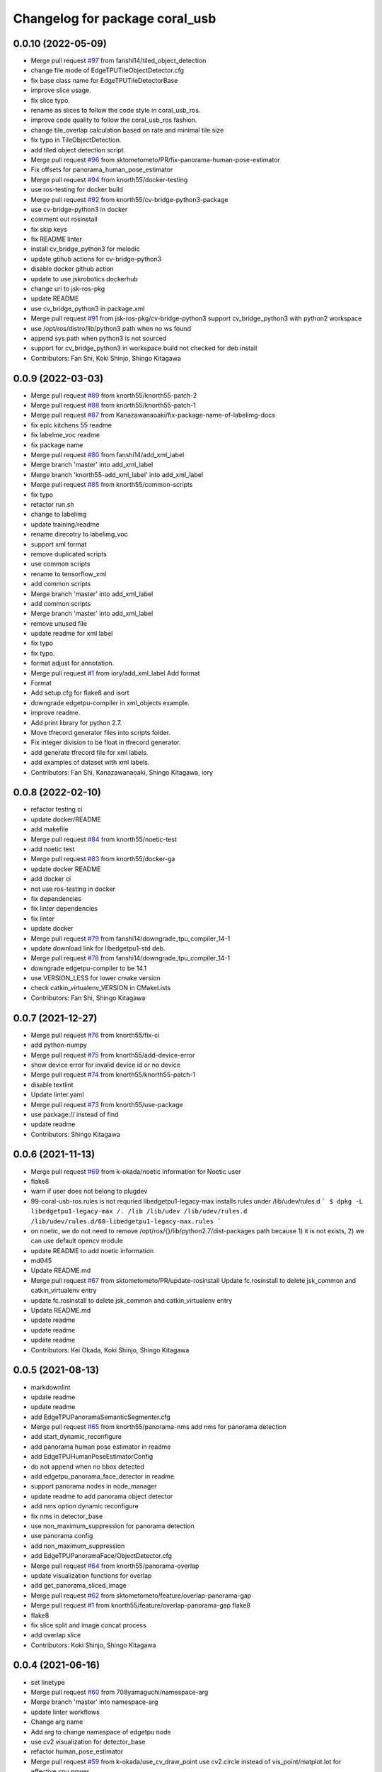^^^^^^^^^^^^^^^^^^^^^^^^^^^^^^^
Changelog for package coral_usb
^^^^^^^^^^^^^^^^^^^^^^^^^^^^^^^

0.0.10 (2022-05-09)
-------------------
* Merge pull request `#97 <https://github.com/jsk-ros-pkg/coral_usb_ros/issues/97>`_ from fanshi14/tiled_object_detection
* change file mode of EdgeTPUTileObjectDetector.cfg
* fix base class name for EdgeTPUTileDetectorBase
* improve slice usage.
* fix slice typo.
* rename as slices to follow the code style in coral_usb_ros.
* improve code quality to follow the coral_usb_ros fashion.
* change tile_overlap calculation based on rate and minimal tile size
* fix typo in TileObjectDetection.
* add tiled object detection script.
* Merge pull request `#96 <https://github.com/jsk-ros-pkg/coral_usb_ros/issues/96>`_ from sktometometo/PR/fix-panorama-human-pose-estimator
* Fix offsets for panorama_human_pose_estimator
* Merge pull request `#94 <https://github.com/jsk-ros-pkg/coral_usb_ros/issues/94>`_ from knorth55/docker-testing
* use ros-testing for docker build
* Merge pull request `#92 <https://github.com/jsk-ros-pkg/coral_usb_ros/issues/92>`_ from knorth55/cv-bridge-python3-package
* use cv-bridge-python3 in docker
* comment out rosinstall
* fix skip keys
* fix README linter
* install cv_bridge_python3 for melodic
* update gtihub actions for cv-bridge-python3
* disable docker github action
* update to use jskrobotics dockerhub
* change uri to jsk-ros-pkg
* update README
* use cv_bridge_python3 in package.xml
* Merge pull request `#91 <https://github.com/jsk-ros-pkg/coral_usb_ros/issues/91>`_ from jsk-ros-pkg/cv-bridge-python3
  support cv_bridge_python3 with python2 workspace
* use /opt/ros/distro/lib/python3 path when no ws found
* append sys.path when python3 is not sourced
* support for cv_bridge_python3 in workspace build
  not checked for deb install
* Contributors: Fan Shi, Koki Shinjo, Shingo Kitagawa

0.0.9 (2022-03-03)
------------------
* Merge pull request `#89 <https://github.com/knorth55/coral_usb_ros/issues/89>`_ from knorth55/knorth55-patch-2
* Merge pull request `#88 <https://github.com/knorth55/coral_usb_ros/issues/88>`_ from knorth55/knorth55-patch-1
* Merge pull request `#87 <https://github.com/knorth55/coral_usb_ros/issues/87>`_ from Kanazawanaoaki/fix-package-name-of-labelimg-docs
* fix epic kitchens 55 readme
* fix labelme_voc readme
* fix package name
* Merge pull request `#80 <https://github.com/knorth55/coral_usb_ros/issues/80>`_ from fanshi14/add_xml_label
* Merge branch 'master' into add_xml_label
* Merge branch 'knorth55-add_xml_label' into add_xml_label
* Merge pull request `#85 <https://github.com/knorth55/coral_usb_ros/issues/85>`_ from knorth55/common-scripts
* fix typo
* retactor run.sh
* change to labelimg
* update training/readme
* rename direcotry to labelimg_voc
* support xml format
* remove duplicated scripts
* use common scripts
* rename to tensorflow_xml
* add common scripts
* Merge branch 'master' into add_xml_label
* add common scripts
* Merge branch 'master' into add_xml_label
* remove unused file
* update readme for xml label
* fix typo
* fix typo.
* format adjust for annotation.
* Merge pull request `#1 <https://github.com/knorth55/coral_usb_ros/issues/1>`_ from iory/add_xml_label
  Add format
* Format
* Add setup.cfg for flake8 and isort
* downgrade edgetpu-compiler in xml_objects example.
* improve readme.
* Add print library for python 2.7.
* Move tfrecord generator files into scripts folder.
* Fix integer division to be float in tfrecord generator.
* add generate tfrecord file for xml labels.
* add examples of dataset with xml labels.
* Contributors: Fan Shi, Kanazawanaoaki, Shingo Kitagawa, iory

0.0.8 (2022-02-10)
------------------
* refactor testing ci
* update docker/README
* add makefile
* Merge pull request `#84 <https://github.com/knorth55/coral_usb_ros/issues/84>`_ from knorth55/noetic-test
* add noetic test
* Merge pull request `#83 <https://github.com/knorth55/coral_usb_ros/issues/83>`_ from knorth55/docker-ga
* update docker README
* add docker ci
* not use ros-testing in docker
* fix dependencies
* fix linter dependencies
* fix linter
* update docker
* Merge pull request `#79 <https://github.com/knorth55/coral_usb_ros/issues/79>`_ from fanshi14/downgrade_tpu_compiler_14-1
* update download link for libedgetpu1-std deb.
* Merge pull request `#78 <https://github.com/knorth55/coral_usb_ros/issues/78>`_ from fanshi14/downgrade_tpu_compiler_14-1
* downgrade edgetpu-compiler to be 14.1
* use VERSION_LESS for lower cmake version
* check catkin_virtualenv_VERSION in CMakeLists
* Contributors: Fan Shi, Shingo Kitagawa

0.0.7 (2021-12-27)
------------------
* Merge pull request `#76 <https://github.com/knorth55/coral_usb_ros/issues/76>`_ from knorth55/fix-ci
* add python-numpy
* Merge pull request `#75 <https://github.com/knorth55/coral_usb_ros/issues/75>`_ from knorth55/add-device-error
* show device error for invalid device id or no device
* Merge pull request `#74 <https://github.com/knorth55/coral_usb_ros/issues/74>`_ from knorth55/knorth55-patch-1
* disable textlint
* Update linter.yaml
* Merge pull request `#73 <https://github.com/knorth55/coral_usb_ros/issues/73>`_ from knorth55/use-package
* use package:// instead of find
* update readme
* Contributors: Shingo Kitagawa

0.0.6 (2021-11-13)
------------------
* Merge pull request `#69 <https://github.com/knorth55/coral_usb_ros/issues/69>`_ from k-okada/noetic
  Information for Noetic user
* flake8
* warn if user does not belong to plugdev
* 99-coral-usb-ros.rules is not requried
  libedgetpu1-legacy-max installs rules under /lib/udev/rules.d
  ```
  $ dpkg -L libedgetpu1-legacy-max
  /.
  /lib
  /lib/udev
  /lib/udev/rules.d
  /lib/udev/rules.d/60-libedgetpu1-legacy-max.rules
  ```
* on noetic, we do not need to remove /opt/ros/{}/lib/python2.7/dist-packages path because 1) it is not exists, 2) we can use default opencv module
* update README to add noetic information
* md045
* Update README.md
* Merge pull request `#67 <https://github.com/knorth55/coral_usb_ros/issues/67>`_ from sktometometo/PR/update-rosinstall
  Update fc.rosinstall to delete jsk_common and catkin_virtualenv entry
* update fc.rosinstall to delete jsk_common and catkin_virtualenv entry
* Update README.md
* update readme
* update readme
* update readme
* Contributors: Kei Okada, Koki Shinjo, Shingo Kitagawa

0.0.5 (2021-08-13)
------------------
* markdownlint
* update readme
* update readme
* add EdgeTPUPanoramaSemanticSegmenter.cfg
* Merge pull request `#65 <https://github.com/knorth55/coral_usb_ros/issues/65>`_ from knorth55/panorama-nms
  add nms for panorama detection
* add start_dynamic_reconfigure
* add panorama human pose estimator in readme
* add EdgeTPUHumanPoseEstimatorConfig
* do not append when no bbox detected
* add edgetpu_panorama_face_detector in readme
* support panorama nodes in node_manager
* update readme to add panorama object detector
* add nms option dynamic reconfigure
* fix nms in detector_base
* use non_maximum_suppression for panorama detection
* use panorama config
* add non_maximum_suppression
* add EdgeTPUPanoramaFace/ObjectDetector.cfg
* Merge pull request `#64 <https://github.com/knorth55/coral_usb_ros/issues/64>`_ from knorth55/panorama-overlap
* update visualization functions for overlap
* add get_panorama_sliced_image
* Merge pull request `#62 <https://github.com/knorth55/coral_usb_ros/issues/62>`_ from sktometometo/feature/overlap-panorama-gap
* Merge pull request `#1 <https://github.com/knorth55/coral_usb_ros/issues/1>`_ from knorth55/feature/overlap-panorama-gap
  flake8
* flake8
* fix slice split and image concat process
* add overlap slice
* Contributors: Koki Shinjo, Shingo Kitagawa

0.0.4 (2021-06-16)
------------------
* set linetype
* Merge pull request `#60 <https://github.com/knorth55/coral_usb_ros/issues/60>`_ from 708yamaguchi/namespace-arg
* Merge branch 'master' into namespace-arg
* update linter workflows
* Change arg name
* Add arg to change namespace of edgetpu node
* use cv2 visualization for detector_base
* refactor human_pose_estimator
* Merge pull request `#59 <https://github.com/knorth55/coral_usb_ros/issues/59>`_ from k-okada/use_cv_draw_point
  use cv2.circle instead of vis_point/matplot.lot for effective cpu power
* use cv2.circle instead of vis_point/matplot.lot for effective cpu resources
* Merge pull request `#58 <https://github.com/knorth55/coral_usb_ros/issues/58>`_ from shmpwk/fix-model-label
  Change the way model file (and label file) are loaded for object detector and face detector
* use resource_retriever
* refactor detector_base
* refactor model path
* update README.md
* fix dynamic parameters
* update cfg
* Merge branch 'master' into fix-model-label
* edit readme for EdgeTPUFaceDetector param
* change the representation of model_file to adapt dynamic reconfigure for EdgeTPUFaceDetector
* change for EdgeTPUPanoramaObjectDetector
* change dynamic parameters
* ignore to commit __pycache\_\_
* change the representation of model_file and label_file to adapt to dynamic recongirure of EdgeTPUObjectDetector
* Contributors: Kei Okada, Naoya Yamaguchi, Shingo Kitagawa, Shumpei Wakabayashi, shmpwk

0.0.3 (2021-03-20)
------------------
* use lower version of pillow
* update pillows
* fix typo
* Merge pull request `#56 <https://github.com/knorth55/coral_usb_ros/issues/56>`_ from ishiguroJSK/patch-1
* Update README.md
* Update README.md
* Update README.md
* add overlap arguments
* fix panorama semantic_segmenter
* update default n_split arg
* pdate default n_split parameter
* add get_panorama_slices
* fix typo
* add edgetpu_panorama_semantic_segmenter
* refactor human_pose_estimator and detector_base
* return empty when no result is detected
* reshape points
* fix typo in human_pose_estimator
* add edgetpu_panorama_face_detector
* use n_split
* hacking
* remove panorama_detector_base.py
* add edgetpu_panorama_human_pose_estimator
* refactor panorama_detector_base
* add _process_result
* refactor detector_base
* add _estimate_pose
* add panorama_detector_base and panorama_object_detector
* add _detect_objects
* fix typo
* fix typo
* fix readme
* update reademe
* do not run jscpd linter
* fix dynamic_reconfigure namespace `#53 <https://github.com/knorth55/coral_usb_ros/issues/53>`_
  related to https://github.com/ros-visualization/rqt_reconfigure/issues/92
* Merge pull request `#50 <https://github.com/knorth55/coral_usb_ros/issues/50>`_ from knorth55/device-path
* add device_id
* ad knorth55/project-posenet
* remove posenet
* move all param in yaml and add yaml arg
* add resource_retriever in run_depend
* update readme version badge
* Merge pull request `#47 <https://github.com/knorth55/coral_usb_ros/issues/47>`_ from knorth55/add-switcher
* add default
* add prefix
* add node manager launch
* add node_manager.py
* add start and stop methods
* add services
* use get_filename
* add namespace args
* fix EdgeTPUDetectorBase
* move semantic_segmenter to python/
* move human_pose_estimator to python/
* move codes to python
* refactor nodes
* Merge pull request `#45 <https://github.com/knorth55/coral_usb_ros/issues/45>`_ from knorth55/use-legacy
* update key server
* use legacy version
* Merge pull request `#42 <https://github.com/knorth55/coral_usb_ros/issues/42>`_ from knorth55/add-human-rects
* update readme
* publish ClassificationResult in edgetpu_human_pose_estimator
* publish human rects in edgetpu_human_pose_estimator
* fix bgr -> rgb
* Merge pull request `#40 <https://github.com/knorth55/coral_usb_ros/issues/40>`_ from k-okada/add_compress
* Merge pull request `#41 <https://github.com/knorth55/coral_usb_ros/issues/41>`_ from knorth55/add-hacking
* add hacking in linter
* fix h103
* add documentation for compressed transport
* support compressed images, support IMAGE_TRANSPORT ros-args to launch files, publish compressed topic
* fix Dockerfile for build
* clean up apt cache in layers
* fix readme linter
* enable markdown
* Merge pull request `#39 <https://github.com/knorth55/coral_usb_ros/issues/39>`_ from knorth55/add-superlinter
* flake8
* update linter
* add superlinter
* Contributors: Kei Okada, Shingo Kitagawa, Yasuhiro Ishiguro

0.0.2 (2020-11-05)
------------------
* Update README.md
* Merge pull request `#37 <https://github.com/knorth55/coral_usb_ros/issues/37>`_ from knorth55/use-github-actions
* update README.md
* add github actions
* remove jsk_common
* remove .travis
* Merge pull request `#36 <https://github.com/knorth55/coral_usb_ros/issues/36>`_ from knorth55/fix-run-sh
* fix run.sh and train.sh in epic_kitchens_55
* fix run.sh to properly pass arguments
* Merge pull request `#35 <https://github.com/knorth55/coral_usb_ros/issues/35>`_ from Kanazawanaoaki/arg-run-gpu
  add --gpu args in train.sh
* add --gpu args
* Update README.md
* Merge pull request `#34 <https://github.com/knorth55/coral_usb_ros/issues/34>`_ from knorth55/add-vis-duration
* fix typo in README
* add enable_visualization doc
* add enable_visualization param
* update readme
* update edgetpu_semantic_segmenter gif
* add visualize_duration in edgetpu_semantic_segmenter
* add visualize_duration in edgetpu_face_detector
* add visualize_duration in edgetpu_object_detector
* add visualize_duration in edgetpu_human_pose_estimator
* Merge pull request `#33 <https://github.com/knorth55/coral_usb_ros/issues/33>`_ from k-okada/patch-2
* add more python3  modules to compile
* Merge pull request `#32 <https://github.com/knorth55/coral_usb_ros/issues/32>`_ from knorth55/training-data-augmentation
* add augmentation options for other models
* update training steps
* add more data_augmentation_options
* update CHANGELOG.rst
* fix urllib for python3
* fix .travis.roinstall
* add catkin_virtualenv 0.6.1 in rosinstall
* fix typo
* update Dockerfile
* update readme
* set git protocol
* use bionic for travis
* add more tests
* update rosinstalls
* update .travis
* Merge pull request `#27 <https://github.com/knorth55/coral_usb_ros/issues/27>`_ from knorth55/fix-build
* disable venv check
* use catkin_virtualenv 0.6.1
* remove catkin_virtualenv in kinetic
* Contributors: Kei Okada, Naoaki Kanazawa, Shingo Kitagawa

0.0.1 (2020-07-14)
------------------
* remove unnecesarry space
* update package.xml
* update .travis
* add opencv-python in kinetic
* update gpu for epic_kitchens_55
* Merge pull request `#23 <https://github.com/knorth55/coral_usb_ros/issues/23>`_ from knorth55/train-epic-kitchen
* update readme
* move epic_kitchens -> epic_kitchens_55
* update training parameters
* update train.sh parameters
* use smaller test dataset
* remove --num_eval_steps from labelme_voc
* add sample_1_of_n_eval_examples flag
* use NUM_EXAMPLES in labelme_voc
* use NUM_EXAMPLES
* refactor create_tf_record.py
* update train parameters
* add epic_kitchens training
* Merge pull request `#25 <https://github.com/knorth55/coral_usb_ros/issues/25>`_ from knorth55/update-posenet
* update modelfilepath
* update posenet to master
* remove trailing space
* fix BGR -> RGB
* fix create_tf_record.py
* update run.sh
* kitchen -> labelme_voc
* Merge pull request `#21 <https://github.com/knorth55/coral_usb_ros/issues/21>`_ from knorth55/add-semantic-segmentor
* update README.md
* flake8
* add EdgeTPUSemanticSegmenter
* download segmentation models
* Merge pull request `#20 <https://github.com/knorth55/coral_usb_ros/issues/20>`_ from knorth55/fix-dynamic-reconfigure
* update Dockerfile
* update Dockerfile
* add dynamic_reconfigure
* split fc.rosinstall to fc.rosinstall.kinetic
* fix typo in README.md
* Update README.md
* add training/labelbe_voc/README.md
* Merge pull request `#19 <https://github.com/knorth55/coral_usb_ros/issues/19>`_ from knorth55/add-docker
* add docker
* update readme
* Merge pull request `#18 <https://github.com/knorth55/coral_usb_ros/issues/18>`_ from knorth55/add-train-docker
* update run.sh
* udpate training/README.md
* Merge branch 'master' into add-train-docker
* add training/README.md
* update README
* move docker -> training/labelme_voc
* need to source /opt/ros/${ROS_DISTRO}/setup.bash, before source ~/coral_ws/deve/setup.bash
  otherwise we got
  ```
  $ roslaunch
  Traceback (most recent call last):
  File "/opt/ros/melodic/bin/roslaunch", line 34, in <module>
  import roslaunch
  ImportError: No module named roslaunch
  ```
* update travis
* melodic requires python3-opencv ? (`#16 <https://github.com/knorth55/coral_usb_ros/issues/16>`_)
* Merge pull request `#1 <https://github.com/knorth55/coral_usb_ros/issues/1>`_ from knorth55/add_docker
  add --gpu flag, --user flag, --userns flag and fix typo
* Merge branch 'add_docker' into add_docker
* fix typo in prepare_checkpoint_and_dataset.sh
  there is nothing in ckpt/
* add --userns=host for avoid root mount
* add --user to avoid mkdir in root
* enable --gpu
* set username to docker container name
* fix bugs prepare_checkpoint_and_dataset.sh; +chmod a+r /*
* fix typo
* add --gpu flag
* need to chmod ckpt
* support tensorbard
* check TTY and set -ti or not when running docker
* need to source /opt/ros/${ROS_DISTRO}/setup.bash, before source ~/cor… (`#17 <https://github.com/knorth55/coral_usb_ros/issues/17>`_)
* add edgetpu compile
* add docker file to train dataset
* need to source /opt/ros/${ROS_DISTRO}/setup.bash, before source ~/coral_ws/deve/setup.bash
  otherwise we got
  ```
  $ roslaunch
  Traceback (most recent call last):
  File "/opt/ros/melodic/bin/roslaunch", line 34, in <module>
  import roslaunch
  ImportError: No module named roslaunch
  ```
* update travis
* melodic requires python3-opencv ? (`#16 <https://github.com/knorth55/coral_usb_ros/issues/16>`_)
* Contributors: Kei Okada, Shingo Kitagawa

0.0.0 (2019-12-23)
------------------
* Merge pull request `#13 <https://github.com/knorth55/coral_usb_ros/issues/13>`_ from knorth55/update-travis
  update jsk_travis
* update jsk_travis
* add badges in readme
* Merge pull request `#11 <https://github.com/knorth55/coral_usb_ros/issues/11>`_ from knorth55/add-travis
  add travis
* use http
* update travis script
* remove opencv-python
* add -y in .travis_before_script.sh
* update travis
* add travis
* update visualization image
* update readme
* update readme
* Merge pull request `#10 <https://github.com/knorth55/coral_usb_ros/issues/10>`_ from kochigami/modify-readme
  modify README: /kinetic/ros => /ros/kinetic
* modify README: /kinetic/ros => /ros/kinetic
* Merge pull request `#9 <https://github.com/knorth55/coral_usb_ros/issues/9>`_ from YoshiaAbe/patch-1
  add -p to mkdir
* add -p to mkdir
* update gif
* add gif
* update readme
* update readme
* add node information in readme
* update README.md
* fix scaling in human pose estimator
* add model_file arg in edgetpu_face_detector.launch and edgetpu_human_pose_estimator.launch
* refactor edgetpu_object_detector.launch
* add +x in download_models.py
* Merge pull request `#7 <https://github.com/knorth55/coral_usb_ros/issues/7>`_ from makit0sh/object_detection_retrain
  added launch arg to change model for object detection
* added launch arg to change model for object detection
* update fc.rosinstall
* Update README.md
* add fc.rosintall.melodic
* Update README.md
* Merge pull request `#6 <https://github.com/knorth55/coral_usb_ros/issues/6>`_ from k-okada/master
  udpate for melodic users
* add more comments on edgetpu
* catkin_generate_virtualenv set to PYTHON_VERSION 3
* add instruction for melodic
* packge.xml add more python3 depends
* Update README.md
* set matplotlib version
* Update README.md
* fix launch name
* update LICENSE
* update README
* add EdgeTPUHumanPoseEstimator
* Merge pull request `#5 <https://github.com/knorth55/coral_usb_ros/issues/5>`_ from knorth55/add-face-detector
  Add face detector
* add edgetpu_face_detector.launch
* add edgetpu_face_detector.py
* Update README.md
* update fc.rosinstall
* add hot bugfix
* Merge pull request `#4 <https://github.com/knorth55/coral_usb_ros/issues/4>`_ from sktometometo/feature/fix_dependencies_20190915
  add python3 debian package dependencies
* update to use fixed jsk_topic_tools
  https://github.com/jsk-ros-pkg/jsk_common/pull/1636
* Merge pull request `#3 <https://github.com/knorth55/coral_usb_ros/issues/3>`_ from sktometometo/feature/fix_typo_20190915_2
  fix typo in REAMD.md
* add python3 debian package dependencies
* fix typo in REAMD.md
* Merge pull request `#2 <https://github.com/knorth55/coral_usb_ros/issues/2>`_ from sktometometo/remotes/sktometometo/feature/fix_typo
  fix typo and add rosdep install in README.md
* fix typo and add rosdep install in README.md
* fix edgetpu_object_detector
* fix typo
* add download_models script
* update readme
* add fc.rosinstall
* add respawn
* install launch directory
* add edgetpu_object_detector.py
* add coral_usb ros package
* Initial commit
* Contributors: Kanae Kochigami, Kei Okada, Koki Shinjo, Shingo Kitagawa, YoshiaAbe, jsk-fetchuser, makit0sh
